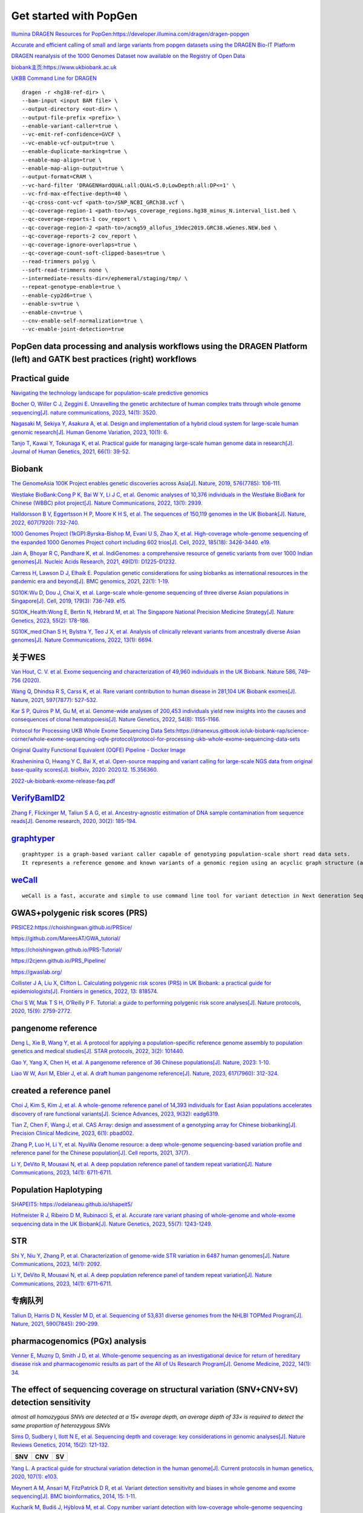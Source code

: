 Get started with PopGen
++++++++++++++++++++++++++++++

`Illumina DRAGEN Resources for PopGen:https://developer.illumina.com/dragen/dragen-popgen <https://developer.illumina.com/dragen/dragen-popgen>`_

`Accurate and efficient calling of small and large variants from popgen datasets using the DRAGEN Bio-IT Platform <https://sapac.illumina.com/science/genomics-research/articles/popgen-variant-calling-with-dragen.html>`_

`DRAGEN reanalysis of the 1000 Genomes Dataset now available on the Registry of Open Data <https://aws.amazon.com/cn/blogs/industries/dragen-reanalysis-of-the-1000-genomes-dataset-now-available-on-the-registry-of-open-data/>`_

`biobank主页:https://www.ukbiobank.ac.uk <https://www.ukbiobank.ac.uk>`_

.. image:: genetic-data-sept2022.jpg

`UKBB Command Line for DRAGEN <https://developer.illumina.com/dragen/dragen-popgen>`_
::

    dragen -r <hg38-ref-dir> \
    --bam-input <input BAM file> \
    --output-directory <out-dir> \
    --output-file-prefix <prefix> \
    --enable-variant-caller=true \
    --vc-emit-ref-confidence=GVCF \
    --vc-enable-vcf-output=true \
    --enable-duplicate-marking=true \
    --enable-map-align=true \
    --enable-map-align-output=true \
    --output-format=CRAM \
    --vc-hard-filter 'DRAGENHardQUAL:all:QUAL<5.0;LowDepth:all:DP<=1' \
    --vc-frd-max-effective-depth=40 \
    --qc-cross-cont-vcf <path-to>/SNP_NCBI_GRCh38.vcf \
    --qc-coverage-region-1 <path-to>/wgs_coverage_regions.hg38_minus_N.interval_list.bed \
    --qc-coverage-reports-1 cov_report \
    --qc-coverage-region-2 <path-to>/acmg59_allofus_19dec2019.GRC38.wGenes.NEW.bed \
    --qc-coverage-reports-2 cov_report \
    --qc-coverage-ignore-overlaps=true \
    --qc-coverage-count-soft-clipped-bases=true \
    --read-trimmers polyg \
    --soft-read-trimmers none \
    --intermediate-results-dir=/ephemeral/staging/tmp/ \
    --repeat-genotype-enable=true \
    --enable-cyp2d6=true \
    --enable-sv=true \
    --enable-cnv=true \
    --cnv-enable-self-normalization=true \
    --vc-enable-joint-detection=true

PopGen data processing and analysis workflows using the DRAGEN Platform (left) and GATK best practices (right) workflows
########################################################################################################################################

.. image:: dragen-popgen.png


Practical guide
########################################################################################################################################

.. image:: Navigating.png

`Navigating the technology landscape for population-scale predictive genomics <https://assets.thermofisher.com/TFS-Assets/GSD/Reference-Materials/Whitepaper-Technology-Predictive-Genomics.pdf>`_

.. image:: Overview.png

`Bocher O, Willer C J, Zeggini E. Unravelling the genetic architecture of human complex traits through whole genome sequencing[J]. nature communications, 2023, 14(1): 3520. <https://www.nature.com/articles/s41467-023-39259-x>`_

`Nagasaki M, Sekiya Y, Asakura A, et al. Design and implementation of a hybrid cloud system for large-scale human genomic research[J]. Human Genome Variation, 2023, 10(1): 6. <https://www.nature.com/articles/s41439-023-00231-2>`_

.. image:: project.png

`Tanjo T, Kawai Y, Tokunaga K, et al. Practical guide for managing large-scale human genome data in research[J]. Journal of Human Genetics, 2021, 66(1): 39-52. <https://www.nature.com/articles/s10038-020-00862-1>`_

Biobank
########################################################################################################################################

`The GenomeAsia 100K Project enables genetic discoveries across Asia[J]. Nature, 2019, 576(7785): 106-111. <https://www.nature.com/articles/s41586-019-1793-z>`_

`Westlake BioBank:Cong P K, Bai W Y, Li J C, et al. Genomic analyses of 10,376 individuals in the Westlake BioBank for Chinese (WBBC) pilot project[J]. Nature Communications, 2022, 13(1): 2939. <https://www.nature.com/articles/s41467-022-30526-x>`_

`Halldorsson B V, Eggertsson H P, Moore K H S, et al. The sequences of 150,119 genomes in the UK Biobank[J]. Nature, 2022, 607(7920): 732-740. <https://www.nature.com/articles/s41586-022-04965-x>`_

`1000 Genomes Project (1kGP):Byrska-Bishop M, Evani U S, Zhao X, et al. High-coverage whole-genome sequencing of the expanded 1000 Genomes Project cohort including 602 trios[J]. Cell, 2022, 185(18): 3426-3440. e19. <https://doi.org/10.1016/j.cell.2022.08.004>`_

`Jain A, Bhoyar R C, Pandhare K, et al. IndiGenomes: a comprehensive resource of genetic variants from over 1000 Indian genomes[J]. Nucleic Acids Research, 2021, 49(D1): D1225-D1232. <https://academic.oup.com/nar/article/49/D1/D1225/5937082?login=true>`_

`Carress H, Lawson D J, Elhaik E. Population genetic considerations for using biobanks as international resources in the pandemic era and beyond[J]. BMC genomics, 2021, 22(1): 1-19. <https://bmcgenomics.biomedcentral.com/articles/10.1186/s12864-021-07618-x>`_

`SG10K:Wu D, Dou J, Chai X, et al. Large-scale whole-genome sequencing of three diverse Asian populations in Singapore[J]. Cell, 2019, 179(3): 736-749. e15. <https://www.cell.com/cell/pdf/S0092-8674(19)31070-0.pdf>`_

`SG10K_Health:Wong E, Bertin N, Hebrard M, et al. The Singapore National Precision Medicine Strategy[J]. Nature Genetics, 2023, 55(2): 178-186. <https://www.nature.com/articles/s41588-022-01274-x#Sec11>`_

`SG10K_med:Chan S H, Bylstra Y, Teo J X, et al. Analysis of clinically relevant variants from ancestrally diverse Asian genomes[J]. Nature Communications, 2022, 13(1): 6694. <https://www.nature.com/articles/s41467-022-34116-9>`_

关于WES
####################################################################

`Van Hout, C. V. et al. Exome sequencing and characterization of 49,960 individuals in the UK Biobank. Nature 586, 749–756 (2020). <https://www.nature.com/articles/s41586-020-2853-0>`_

`Wang Q, Dhindsa R S, Carss K, et al. Rare variant contribution to human disease in 281,104 UK Biobank exomes[J]. Nature, 2021, 597(7877): 527-532. <https://www.nature.com/articles/s41586-021-03855-y>`_

`Kar S P, Quiros P M, Gu M, et al. Genome-wide analyses of 200,453 individuals yield new insights into the causes and consequences of clonal hematopoiesis[J]. Nature Genetics, 2022, 54(8): 1155-1166. <https://www.nature.com/articles/s41588-022-01121-z>`_

`Protocol for Processing UKB Whole Exome Sequencing Data Sets:https://dnanexus.gitbook.io/uk-biobank-rap/science-corner/whole-exome-sequencing-oqfe-protocol/protocol-for-processing-ukb-whole-exome-sequencing-data-sets <https://dnanexus.gitbook.io/uk-biobank-rap/science-corner/whole-exome-sequencing-oqfe-protocol/protocol-for-processing-ukb-whole-exome-sequencing-data-sets>`_

`Original Quality Functional Equivalent (OQFE) Pipeline - Docker Image <https://hub.docker.com/r/dnanexus/oqfe>`_

`Krasheninina O, Hwang Y C, Bai X, et al. Open-source mapping and variant calling for large-scale NGS data from original base-quality scores[J]. bioRxiv, 2020: 2020.12. 15.356360. <https://www.biorxiv.org/content/10.1101/2020.12.15.356360v1>`_

`2022-uk-biobank-exome-release-faq.pdf <https://github.com/fanyucai1/PopGen/blob/main/2022-uk-biobank-exome-release-faq.pdf>`_

`VerifyBamID2 <https://github.com/Griffan/VerifyBamID>`_
######################################################################################################

`Zhang F, Flickinger M, Taliun S A G, et al. Ancestry-agnostic estimation of DNA sample contamination from sequence reads[J]. Genome research, 2020, 30(2): 185-194. <https://genome.cshlp.org/content/30/2/185.short>`_

`graphtyper <https://github.com/DecodeGenetics/graphtyper>`_
####################################################################
::

    graphtyper is a graph-based variant caller capable of genotyping population-scale short read data sets.
    It represents a reference genome and known variants of a genomic region using an acyclic graph structure (a "pangenome reference"), which high-throughput sequence reads are re-aligned to for the purpose of discovering and genotyping SNPs, small indels, and structural variants.

`weCall <https://github.com/Genomicsplc/wecall>`_
####################################################################
::

    weCall is a fast, accurate and simple to use command line tool for variant detection in Next Generation Sequencing (NGS) data.

GWAS+polygenic risk scores (PRS)
####################################################################

`PRSICE2:https://choishingwan.github.io/PRSice/ <https://choishingwan.github.io/PRSice/>`_

`https://github.com/MareesAT/GWA_tutorial/ <https://github.com/MareesAT/GWA_tutorial/>`_

`https://choishingwan.github.io/PRS-Tutorial/ <https://choishingwan.github.io/PRS-Tutorial/>`_

`https://2cjenn.github.io/PRS_Pipeline/ <https://2cjenn.github.io/PRS_Pipeline/>`_

`https://gwaslab.org/ <https://gwaslab.org/>`_

`Collister J A, Liu X, Clifton L. Calculating polygenic risk scores (PRS) in UK Biobank: a practical guide for epidemiologists[J]. Frontiers in genetics, 2022, 13: 818574. <https://www.frontiersin.org/articles/10.3389/fgene.2022.818574/full>`_

`Choi S W, Mak T S H, O’Reilly P F. Tutorial: a guide to performing polygenic risk score analyses[J]. Nature protocols, 2020, 15(9): 2759-2772. <https://www.nature.com/articles/s41596-020-0353-1>`_

pangenome reference
####################################################################

`Deng L, Xie B, Wang Y, et al. A protocol for applying a population-specific reference genome assembly to population genetics and medical studies[J]. STAR protocols, 2022, 3(2): 101440. <https://www.sciencedirect.com/science/article/pii/S2666166722003203>`_

`Gao Y, Yang X, Chen H, et al. A pangenome reference of 36 Chinese populations[J]. Nature, 2023: 1-10. <https://www.nature.com/articles/s41586-023-06173-7>`_

`Liao W W, Asri M, Ebler J, et al. A draft human pangenome reference[J]. Nature, 2023, 617(7960): 312-324. <https://www.nature.com/articles/s41586-023-05896-x>`_

created a reference panel
####################################################################

`Choi J, Kim S, Kim J, et al. A whole-genome reference panel of 14,393 individuals for East Asian populations accelerates discovery of rare functional variants[J]. Science Advances, 2023, 9(32): eadg6319. <https://www.science.org/doi/full/10.1126/sciadv.adg6319>`_

`Tian Z, Chen F, Wang J, et al. CAS Array: design and assessment of a genotyping array for Chinese biobanking[J]. Precision Clinical Medicine, 2023, 6(1): pbad002. <https://academic.oup.com/pcm/article/6/1/pbad002/7055961>`_

`Zhang P, Luo H, Li Y, et al. NyuWa Genome resource: a deep whole-genome sequencing-based variation profile and reference panel for the Chinese population[J]. Cell reports, 2021, 37(7). <https://www.cell.com/cell-reports/pdf/S2211-1247(21)01499-6.pdf>`_

`Li Y, DeVito R, Mousavi N, et al. A deep population reference panel of tandem repeat variation[J]. Nature Communications, 2023, 14(1): 6711-6711. <https://www.nature.com/articles/s41467-023-42278-3>`_

Population Haplotyping
####################################################################

`SHAPEIT5: https://odelaneau.github.io/shapeit5/ <https://odelaneau.github.io/shapeit5/>`_

`Hofmeister R J, Ribeiro D M, Rubinacci S, et al. Accurate rare variant phasing of whole-genome and whole-exome sequencing data in the UK Biobank[J]. Nature Genetics, 2023, 55(7): 1243-1249. <https://www.nature.com/articles/s41588-023-01415-w>`_

STR
####################################################################

`Shi Y, Niu Y, Zhang P, et al. Characterization of genome-wide STR variation in 6487 human genomes[J]. Nature Communications, 2023, 14(1): 2092. <https://www.nature.com/articles/s41467-023-37690-8>`_

`Li Y, DeVito R, Mousavi N, et al. A deep population reference panel of tandem repeat variation[J]. Nature Communications, 2023, 14(1): 6711-6711. <https://www.nature.com/articles/s41467-023-42278-3>`_

专病队列
####################################################################

`Taliun D, Harris D N, Kessler M D, et al. Sequencing of 53,831 diverse genomes from the NHLBI TOPMed Program[J]. Nature, 2021, 590(7845): 290-299. <https://www.nature.com/articles/s41586-021-03205-y>`_

pharmacogenomics (PGx) analysis
####################################################################

`Venner E, Muzny D, Smith J D, et al. Whole-genome sequencing as an investigational device for return of hereditary disease risk and pharmacogenomic results as part of the All of Us Research Program[J]. Genome Medicine, 2022, 14(1): 34. <https://link.springer.com/article/10.1186/s13073-022-01031-z>`_

The effect of sequencing coverage on structural variation (SNV+CNV+SV) detection sensitivity
###########################################################################################################

.. image:: heterozygous.png

*almost all homozygous SNVs are detected at a 15× average depth, an average depth of 33× is required to detect the same proportion of heterozygous SNVs*

`Sims D, Sudbery I, Ilott N E, et al. Sequencing depth and coverage: key considerations in genomic analyses[J]. Nature Reviews Genetics, 2014, 15(2): 121-132. <https://www.nature.com/articles/nrg3642>`_

================================  ================================  ================================
SNV                                 CNV                                 SV
================================  ================================  ================================
.. image:: snp.png                 .. image:: CNV.png                  .. image:: SV.png
================================  ================================  ================================

`Yang L. A practical guide for structural variation detection in the human genome[J]. Current protocols in human genetics, 2020, 107(1): e103. <https://doi.org/10.1002/cphg.103>`_

`Meynert A M, Ansari M, FitzPatrick D R, et al. Variant detection sensitivity and biases in whole genome and exome sequencing[J]. BMC bioinformatics, 2014, 15: 1-11. <https://link.springer.com/article/10.1186/1471-2105-15-247>`_

`Kucharík M, Budiš J, Hýblová M, et al. Copy number variant detection with low-coverage whole-genome sequencing represents a viable alternative to the conventional array-CGH[J]. Diagnostics, 2021, 11(4): 708. <https://www.mdpi.com/2075-4418/11/4/708>`_


long-read sequencing for All of Us
####################################################################

`Mahmoud M, Huang Y, Garimella K, et al. Utility of long-read sequencing for All of Us[J]. bioRxiv, 2023: 2023.01. 23.525236. <https://www.biorxiv.org/content/10.1101/2023.01.23.525236v1.abstract>`_

